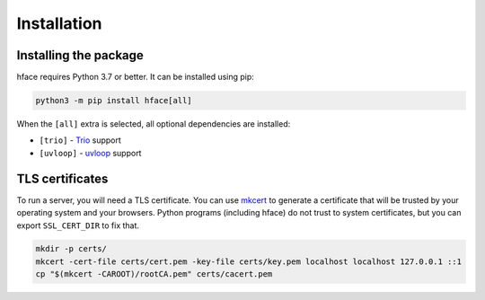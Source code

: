 
Installation
============


Installing the package
----------------------

hface requires Python 3.7 or better. It can be installed using pip:

.. code-block:: shell

    python3 -m pip install hface[all]

When the ``[all]`` extra is selected, all optional dependencies are installed:

* ``[trio]`` - Trio_ support
* ``[uvloop]`` - uvloop_ support



TLS certificates
----------------

To run a server, you will need a TLS certificate.
You can use mkcert_ to generate a certificate that will be trusted by your operating system and your browsers.
Python programs (including hface) do not trust to system certificates, but you can export ``SSL_CERT_DIR`` to fix that.

.. code-block:: shell

    mkdir -p certs/
    mkcert -cert-file certs/cert.pem -key-file certs/key.pem localhost localhost 127.0.0.1 ::1
    cp "$(mkcert -CAROOT)/rootCA.pem" certs/cacert.pem


.. _Trio: https://github.com/python-trio/trio
.. _uvloop: https://github.com/MagicStack/uvloop
.. _mkcert: https://github.com/FiloSottile/mkcert